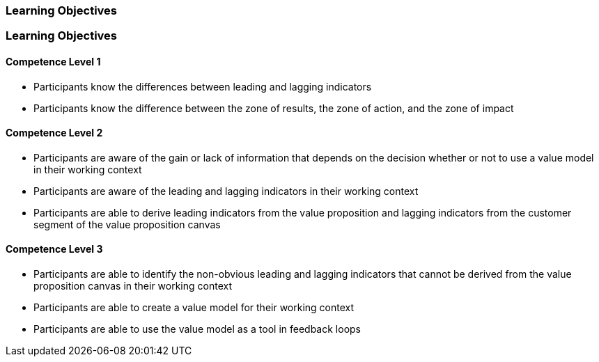 // (c) nextnormal.academy UG (haftungsbeschränkt) (https://nextnormal.academy)
// ====================================================


// tag::DE[]
=== Learning Objectives
// end::DE[]

// tag::EN[]
=== Learning Objectives

==== Competence Level 1

- [[LO04-1-1]] Participants know the differences between leading and lagging indicators
- [[LO04-1-2]] Participants know the difference between the zone of results, the zone of action, and the zone of impact

==== Competence Level 2

- [[LO04-2-1]] Participants are aware of the gain or lack of information that depends on the decision whether or not to use a value model in their working context
- [[LO04-2-2]] Participants are aware of the leading and lagging indicators in their working context
- [[LO04-2-3]] Participants are able to derive leading indicators from the value proposition and lagging indicators from the customer segment of the value proposition canvas

==== Competence Level 3

- [[LO04-3-1]] Participants are able to identify the non-obvious leading and lagging indicators that cannot be derived from the value proposition canvas in their working context
- [[LO04-3-2]] Participants are able to create a value model for their working context
- [[LO04-3-3]] Participants are able to use the value model as a tool in feedback loops

// end::EN[]
